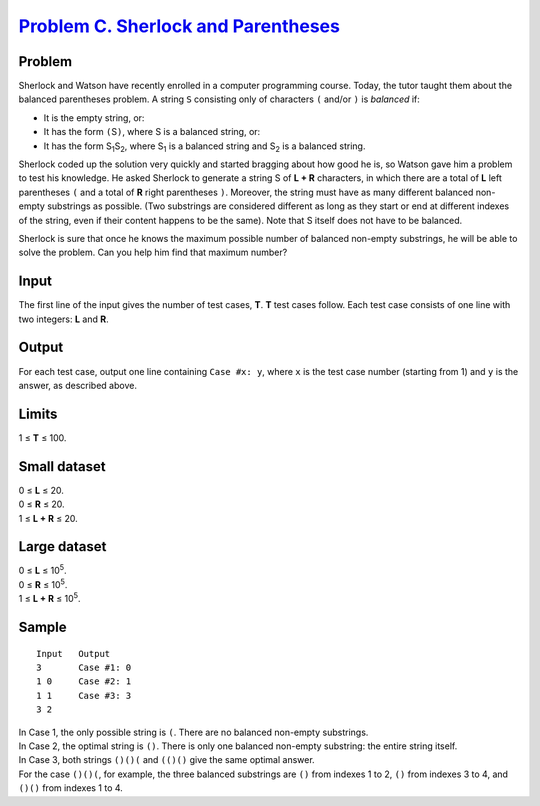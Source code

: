 .. _Problem C. Sherlock and Parentheses: https://code.google.com/codejam/contest/6304486/dashboard#s=p2

======================================
`Problem C. Sherlock and Parentheses`_
======================================

Problem
-------
Sherlock and Watson have recently enrolled in a computer programming course.
Today, the tutor taught them about the balanced parentheses problem.
A string ``S`` consisting only of characters ``(`` and/or ``)`` is *balanced*
if:

- It is the empty string, or:
- It has the form ``(``\ S\ ``)``, where S is a balanced string, or:
- It has the form |S1|\ |S2|, where |S1| is a balanced string and |S2| is a
  balanced string.

.. |S1| replace:: S\ :sub:`1`
.. |S2| replace:: S\ :sub:`2`

Sherlock coded up the solution very quickly and started bragging about how
good he is, so Watson gave him a problem to test his knowledge.
He asked Sherlock to generate a string S of **L + R** characters, in which
there are a total of **L** left parentheses ``(`` and a total of **R** right
parentheses ``)``. Moreover, the string must have as many different balanced
non-empty substrings as possible. (Two substrings are considered different as
long as they start or end at different indexes of the string, even if their
content happens to be the same). Note that S itself does not have to be
balanced.

Sherlock is sure that once he knows the maximum possible number of balanced
non-empty substrings, he will be able to solve the problem.
Can you help him find that maximum number?

Input
-----
The first line of the input gives the number of test cases, **T**.
**T** test cases follow.
Each test case consists of one line with two integers: **L** and **R**.

Output
------
For each test case, output one line containing ``Case #x: y``,
where ``x`` is the test case number (starting from 1) and ``y`` is the answer,
as described above.

Limits
------
1 ≤ **T** ≤ 100.

Small dataset
-------------
| 0 ≤ **L** ≤ 20.
| 0 ≤ **R** ≤ 20.
| 1 ≤ **L + R** ≤ 20.

Large dataset
-------------
| 0 ≤ **L** ≤ |10^5|.
| 0 ≤ **R** ≤ |10^5|.
| 1 ≤ **L + R** ≤ |10^5|.

.. |10^5| replace:: 10\ :sup:`5`

Sample
------

::

    Input   Output
    3       Case #1: 0
    1 0     Case #2: 1
    1 1     Case #3: 3
    3 2

| In Case 1, the only possible string is ``(``. There are no balanced non-empty substrings.
| In Case 2, the optimal string is ``()``. There is only one balanced non-empty substring: the entire string itself.
| In Case 3, both strings ``()()(`` and ``(()()`` give the same optimal answer.
| For the case ``()()(``, for example, the three balanced substrings are ``()`` from indexes 1 to 2, ``()`` from indexes 3 to 4, and ``()()`` from indexes 1 to 4.
